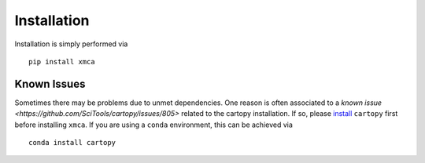 Installation
------------

Installation is simply performed via

::

    pip install xmca

Known Issues
''''''''''''

Sometimes there may be problems due to unmet dependencies. One reason is often
associated to a `known issue <https://github.com/SciTools/cartopy/issues/805>`
related to the cartopy installation. If so, please
`install <https://scitools.org.uk/cartopy/docs/latest/installing.html>`__
``cartopy`` first before installing ``xmca``. If you are using a
``conda`` environment, this can be achieved via

::

    conda install cartopy
